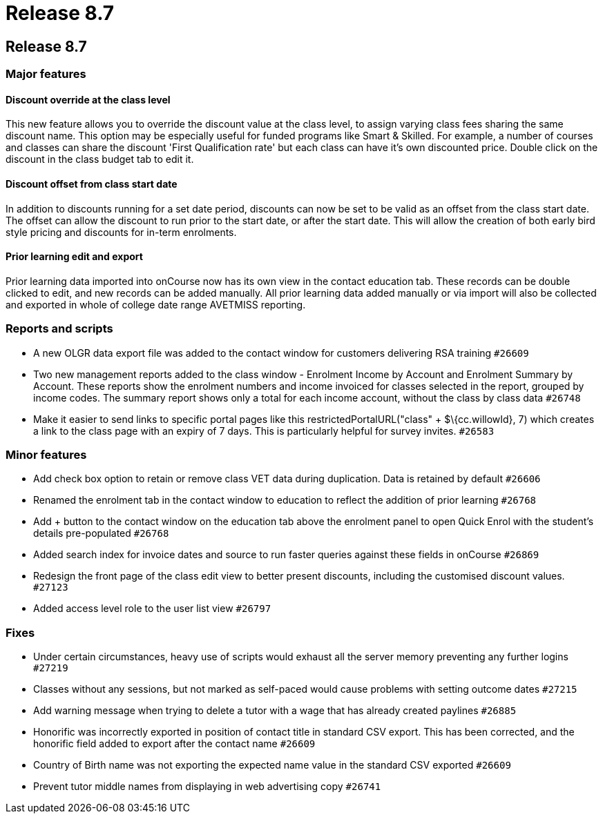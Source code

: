 = Release 8.7

== Release 8.7

=== Major features

==== Discount override at the class level

This new feature allows you to override the discount value at the class
level, to assign varying class fees sharing the same discount name. This
option may be especially useful for funded programs like Smart &
Skilled. For example, a number of courses and classes can share the
discount 'First Qualification rate' but each class can have it's own
discounted price. Double click on the discount in the class budget tab
to edit it.

==== Discount offset from class start date

In addition to discounts running for a set date period, discounts can
now be set to be valid as an offset from the class start date. The
offset can allow the discount to run prior to the start date, or after
the start date. This will allow the creation of both early bird style
pricing and discounts for in-term enrolments.

==== Prior learning edit and export

Prior learning data imported into onCourse now has its own view in the
contact education tab. These records can be double clicked to edit, and
new records can be added manually. All prior learning data added
manually or via import will also be collected and exported in whole of
college date range AVETMISS reporting.

=== Reports and scripts

* A new OLGR data export file was added to the contact window for
customers delivering RSA training `#26609`
* Two new management reports added to the class window - Enrolment
Income by Account and Enrolment Summary by Account. These reports show
the enrolment numbers and income invoiced for classes selected in the
report, grouped by income codes. The summary report shows only a total
for each income account, without the class by class data `#26748`
* Make it easier to send links to specific portal pages like this
restrictedPortalURL("class" + $\{cc.willowId}, 7) which creates a link
to the class page with an expiry of 7 days. This is particularly helpful
for survey invites. `#26583`

=== Minor features

* Add check box option to retain or remove class VET data during
duplication. Data is retained by default `#26606`
* Renamed the enrolment tab in the contact window to education to
reflect the addition of prior learning `#26768`
* Add + button to the contact window on the education tab above the
enrolment panel to open Quick Enrol with the student's details
pre-populated `#26768`
* Added search index for invoice dates and source to run faster queries
against these fields in onCourse `#26869`
* Redesign the front page of the class edit view to better present
discounts, including the customised discount values. `#27123`
* Added access level role to the user list view `#26797`

=== Fixes

* Under certain circumstances, heavy use of scripts would exhaust all
the server memory preventing any further logins `#27219`
* Classes without any sessions, but not marked as self-paced would cause
problems with setting outcome dates `#27215`
* Add warning message when trying to delete a tutor with a wage that has
already created paylines `#26885`
* Honorific was incorrectly exported in position of contact title in
standard CSV export. This has been corrected, and the honorific field
added to export after the contact name `#26609`
* Country of Birth name was not exporting the expected name value in the
standard CSV exported `#26609`
* Prevent tutor middle names from displaying in web advertising copy
`#26741`
